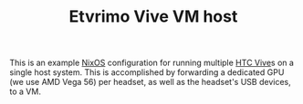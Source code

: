 #+TITLE: Etvrimo Vive VM host

This is an example [[https://nixos.org/][NixOS]] configuration for running multiple [[https://www.vive.com/us/product/vive-virtual-reality-system/][HTC Vive]]s on a single host system. This is accomplished
by forwarding a dedicated GPU (we use AMD Vega 56) per headset, as well as the headset's USB devices, to a VM.
